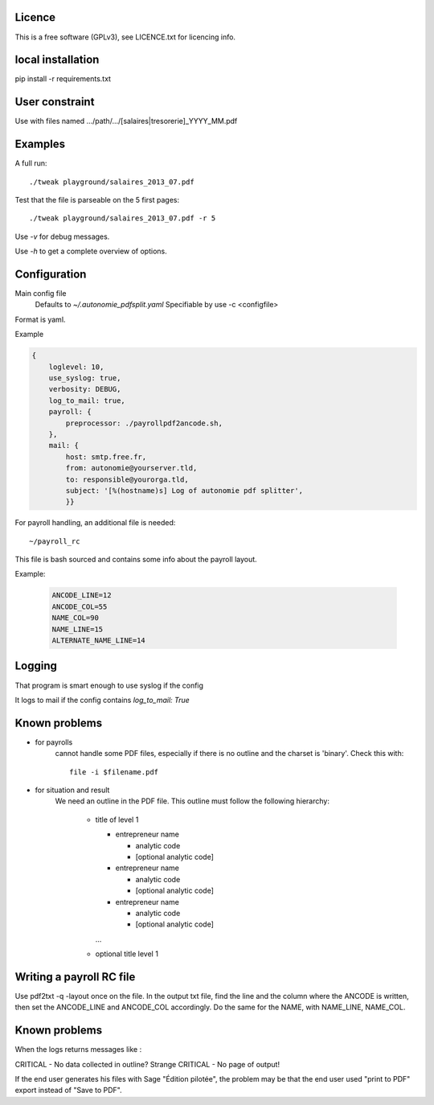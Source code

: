 Licence
--------

This is a free software (GPLv3), see LICENCE.txt for licencing info.

local installation
------------------

pip install -r requirements.txt

User constraint
---------------

Use with files named .../path/.../[salaires|tresorerie]_YYYY_MM.pdf

Examples
--------

A full run::

    ./tweak playground/salaires_2013_07.pdf

Test that the file is parseable on the 5 first pages::

    ./tweak playground/salaires_2013_07.pdf -r 5

Use `-v` for debug messages.

Use `-h` to get a complete overview of options.

Configuration
--------------

Main config file
  Defaults to `~/.autonomie_pdfsplit.yaml`
  Specifiable by use -c <configfile>

Format is yaml.

Example

.. code:: yaml

    {
        loglevel: 10,
        use_syslog: true,
        verbosity: DEBUG,
        log_to_mail: true,
        payroll: {
            preprocessor: ./payrollpdf2ancode.sh,
        },
        mail: {
            host: smtp.free.fr,
            from: autonomie@yourserver.tld,
            to: responsible@yourorga.tld,
            subject: '[%(hostname)s] Log of autonomie pdf splitter',
            }}


For payroll handling, an additional file is needed::

    ~/payroll_rc

This file is bash sourced and contains some info about the payroll layout.

Example:

    .. code:: shell

        ANCODE_LINE=12
        ANCODE_COL=55
        NAME_COL=90
        NAME_LINE=15
        ALTERNATE_NAME_LINE=14

Logging
--------

That program is smart enough to use syslog if the config

It logs to mail if the config contains `log_to_mail: True`


Known problems
--------------

* for payrolls
    cannot handle some PDF files, especially if there is no outline and the
    charset is 'binary'.
    Check this with::

        file -i $filename.pdf

* for situation and result
    We need an outline in the PDF file.
    This outline must follow the following hierarchy:

        * title of level 1

          * entrepreneur name

            * analytic code
            * [optional analytic code]

          * entrepreneur name

            * analytic code
            * [optional analytic code]

          * entrepreneur name

            * analytic code
            * [optional analytic code]

          ...

        * optional title level 1

Writing a payroll RC file
-------------------------

Use pdf2txt -q -layout once on the file. In the output txt file, find the line and
the column where the ANCODE is written, then set the ANCODE_LINE and ANCODE_COL
accordingly. Do the same for the NAME, with NAME_LINE, NAME_COL.

Known problems
---------------

When the logs returns messages like :

CRITICAL  - No data collected in outline? Strange
CRITICAL  - No page of output!

If the end user generates his files with Sage "Édition pilotée", the problem may
be that the end user used "print to PDF" export instead of "Save to PDF".
